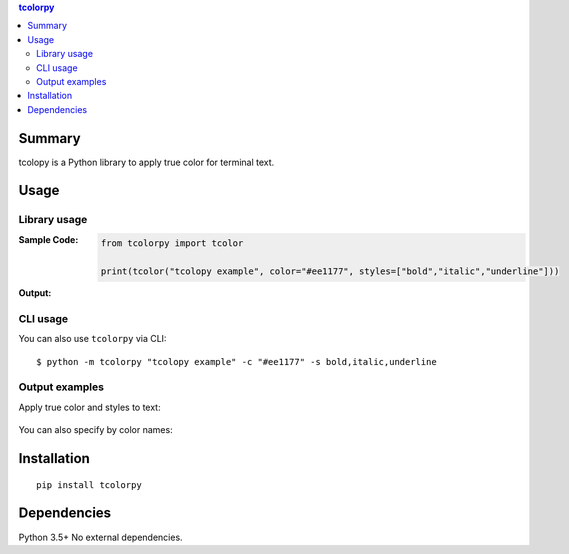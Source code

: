 .. contents:: **tcolorpy**
   :backlinks: top
   :depth: 2


Summary
============================================
tcolopy is a Python library to apply true color for terminal text.

.. image:: https://img.shields.io/travis/thombashi/tcolorpy/master.svg?label=Linux/macOS%20CI
    :target: https://travis-ci.org/thombashi/tcolorpy
    :alt: Linux/macOS CI status

.. image:: https://img.shields.io/appveyor/ci/thombashi/tcolorpy/master.svg?label=Windows%20CI
    :target: https://ci.appveyor.com/project/thombashi/tcolorpy/branch/master
    :alt: Windows CI status

.. image:: https://coveralls.io/repos/github/thombashi/tcolorpy/badge.svg?branch=master
    :target: https://coveralls.io/github/thombashi/tcolorpy?branch=master
    :alt: Test coverage: coveralls

.. image:: https://codecov.io/gh/thombashi/tcolorpy/branch/master/graph/badge.svg
  :target: https://codecov.io/gh/thombashi/tcolorpy
    :alt: Test coverage: codecov


Usage
============================================

Library usage
--------------------------------------------

:Sample Code:
    .. code-block:: python

        from tcolorpy import tcolor

        print(tcolor("tcolopy example", color="#ee1177", styles=["bold","italic","underline"]))

:Output:
    .. figure:: ss/oneline.png
        :scale: 60%
        :alt: oneline

CLI usage
--------------------------------------------
You can also use ``tcolorpy`` via CLI:

::

    $ python -m tcolorpy "tcolopy example" -c "#ee1177" -s bold,italic,underline


Output examples
--------------------------------------------
Apply true color and styles to text:

.. figure:: ss/styles.png
    :scale: 60%
    :alt: true_color_and_styles

You can also specify by color names:

.. figure:: ss/ansi_colors.png
    :scale: 60%
    :alt: cplor_names


Installation
============================================
::

    pip install tcolorpy


Dependencies
============================================
Python 3.5+
No external dependencies.
